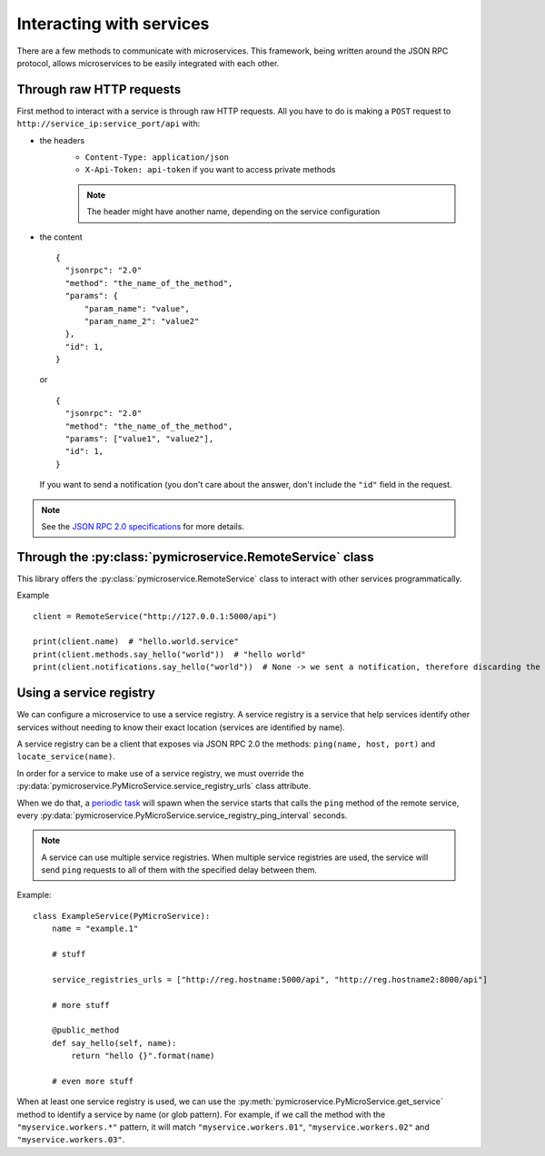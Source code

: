 Interacting with services
=========================

There are a few methods to communicate with microservices. This framework, being written
around the JSON RPC protocol, allows microservices to be easily integrated with each other.

Through raw HTTP requests
-------------------------

First method to interact with a service is through raw HTTP requests. All you have to do is
making a ``POST`` request to ``http://service_ip:service_port/api`` with:

- the headers
    - ``Content-Type: application/json``
    - ``X-Api-Token: api-token`` if you want to access private methods

    .. note::

        The header might have another name, depending on the service configuration

- the content

  ::

      {
        "jsonrpc": "2.0"
        "method": "the_name_of_the_method",
        "params": {
            "param_name": "value",
            "param_name_2": "value2"
        },
        "id": 1,
      }

  or

  ::

      {
        "jsonrpc": "2.0"
        "method": "the_name_of_the_method",
        "params": ["value1", "value2"],
        "id": 1,
      }

  If you want to send a notification (you don't care about the answer, don't include the ``"id"`` field in the
  request.

.. note::

    See the `JSON RPC 2.0 specifications <http://www.jsonrpc.org/specification>`_ for more details.

Through the :py:class:`pymicroservice.RemoteService` class
----------------------------------------------------------

This library offers the :py:class:`pymicroservice.RemoteService` class to interact with other
services programmatically.

Example ::

    client = RemoteService("http://127.0.0.1:5000/api")

    print(client.name)  # "hello.world.service"
    print(client.methods.say_hello("world"))  # "hello world"
    print(client.notifications.say_hello("world"))  # None -> we sent a notification, therefore discarding the result


Using a service registry
------------------------

We can configure a microservice to use a service registry. A service registry is a service that help services
identify other services without needing to know their exact location (services are identified by name).

A service registry can be a client that exposes via JSON RPC 2.0 the methods: ``ping(name, host, port)``
and ``locate_service(name)``.

In order for a service to make use of a service registry, we must override the
:py:data:`pymicroservice.PyMicroService.service_registry_urls` class attribute.

When we do that, a `periodic task <Periodic tasks>`_ will spawn when the service starts that calls the ``ping`` method
of the remote service, every :py:data:`pymicroservice.PyMicroService.service_registry_ping_interval` seconds.

.. note::

    A service can use multiple service registries. When multiple service registries are used, the service will
    send ``ping`` requests to all of them with the specified delay between them.

Example::

    class ExampleService(PyMicroService):
        name = "example.1"

        # stuff

        service_registries_urls = ["http://reg.hostname:5000/api", "http://reg.hostname2:8000/api"]

        # more stuff

        @public_method
        def say_hello(self, name):
            return "hello {}".format(name)

        # even more stuff

When at least one service registry is used, we can use the :py:meth:`pymicroservice.PyMicroService.get_service` method
to identify a service by name (or glob pattern). For example, if we call the method with the ``"myservice.workers.*"``
pattern, it will match ``"myservice.workers.01"``, ``"myservice.workers.02"`` and ``"myservice.workers.03"``.
